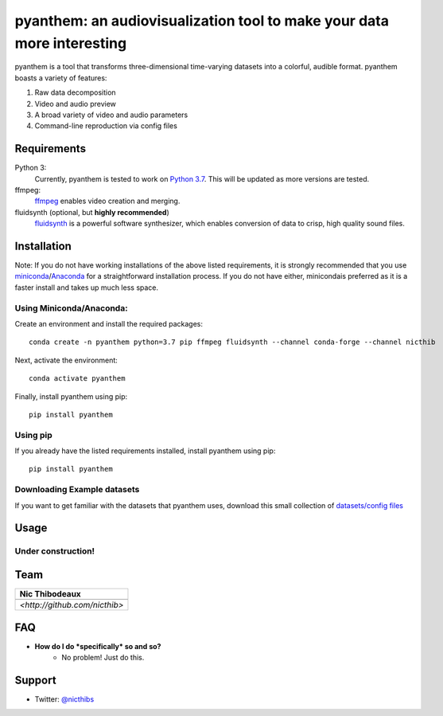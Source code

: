 ***********************************************************************
pyanthem: an audiovisualization tool to make your data more interesting
***********************************************************************

pyanthem is a tool that transforms three-dimensional time-varying datasets into a colorful, audible format. pyanthem boasts a variety of features: 

1) Raw data decomposition
2) Video and audio preview
3) A broad variety of video and audio parameters
4) Command-line reproduction via config files

Requirements
============
Python 3:
   Currently, pyanthem is tested to work on `Python 3.7`_. This will be 
   updated as more versions are tested.

ffmpeg:
   ffmpeg_ enables video creation and merging.

fluidsynth (optional, but **highly recommended**)
   fluidsynth_ is a powerful software synthesizer, which enables 
   conversion of data to crisp, high quality sound files.
  
.. _`Python 3.7`: https://www.python.org/downloads/release/python-378/
.. _ffmpeg: https://ffmpeg.org/
.. _fluidsynth: http://www.fluidsynth.org/

Installation
============
Note: If you do not have working installations of the above listed 
requirements, it is strongly recommended that you use miniconda_/Anaconda_ 
for a straightforward installation process. If you do not have either, 
minicondais preferred as it is a faster install and takes up much less space.

Using Miniconda/Anaconda:
----------------

Create an environment and install the required packages::

    conda create -n pyanthem python=3.7 pip ffmpeg fluidsynth --channel conda-forge --channel nicthib

Next, activate the environment::

   conda activate pyanthem

Finally, install pyanthem using pip::
   
   pip install pyanthem
   
Using pip
---------

If you already have the listed requirements installed, install pyanthem 
using pip::

   pip install pyanthem

.. _miniconda: https://docs.conda.io/en/latest/miniconda.html
.. _Anaconda: https://www.anaconda.com/products/individual

Downloading Example datasets
----------------------------

If you want to get familiar with the datasets that pyanthem uses, download 
this small collection of `datasets/config files`_

.. _`datasets/config files`: https://github.com/nicthib/anthem_datasets/archive/master.zip

Usage
=====

Under construction!
-------------------

Team
====

.. |niclogo| image:: https://avatars1.githubusercontent.com/u/34455769?v=3&s=200

.. csv-table::
   :header: Nic Thibodeaux

   |niclogo|
    `<http://github.com/nicthib>`

FAQ
===

- **How do I do *specifically* so and so?**
    - No problem! Just do this.

Support
=======

- Twitter: `@nicthibs`_

.. _`@nicthibs`: http://twitter.com/nicthibs
